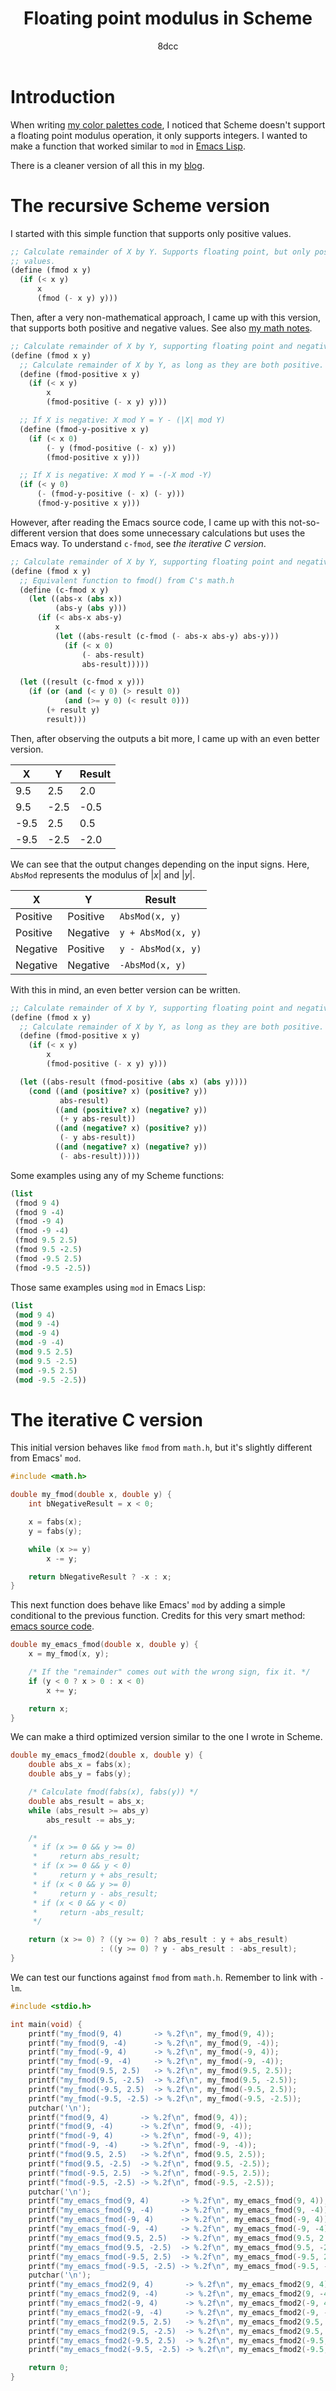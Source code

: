 #+TITLE: Floating point modulus in Scheme
#+AUTHOR: 8dcc
#+OPTIONS: toc:2
#+STARTUP: nofold
#+PROPERTY: header-args:scheme :tangle fmod.scm
#+PROPERTY: header-args:C      :tangle fmod.c

* Introduction

When writing [[file:../color-palettes/README.org][my color palettes code]], I noticed that Scheme doesn't support a
floating point modulus operation, it only supports integers. I wanted to make a
function that worked similar to =mod= in [[https://www.gnu.org/software/emacs/manual/html_node/elisp/Arithmetic-Operations.html#index-mod][Emacs Lisp]].

There is a cleaner version of all this in my [[https://8dcc.github.io/programming/fmod.html][blog]].

* The recursive Scheme version

I started with this simple function that supports only positive values.

#+begin_src scheme
;; Calculate remainder of X by Y. Supports floating point, but only positive
;; values.
(define (fmod x y)
  (if (< x y)
      x
      (fmod (- x y) y)))
#+end_src

Then, after a very non-mathematical approach, I came up with this version, that
supports both positive and negative values. See also [[file:../../../LaTeX/math/math.pdf][my math notes]].

#+begin_src scheme
;; Calculate remainder of X by Y, supporting floating point and negative values.
(define (fmod x y)
  ;; Calculate remainder of X by Y, as long as they are both positive.
  (define (fmod-positive x y)
    (if (< x y)
        x
        (fmod-positive (- x y) y)))

  ;; If X is negative: X mod Y = Y - (|X| mod Y)
  (define (fmod-y-positive x y)
    (if (< x 0)
        (- y (fmod-positive (- x) y))
        (fmod-positive x y)))

  ;; If X is negative: X mod Y = -(-X mod -Y)
  (if (< y 0)
      (- (fmod-y-positive (- x) (- y)))
      (fmod-y-positive x y)))
#+end_src

However, after reading the Emacs source code, I came up with this
not-so-different version that does some unnecessary calculations but uses the
Emacs way. To understand =c-fmod=, see [[*The iterative C version][the iterative C version]].

#+begin_src scheme
;; Calculate remainder of X by Y, supporting floating point and negative values.
(define (fmod x y)
  ;; Equivalent function to fmod() from C's math.h
  (define (c-fmod x y)
    (let ((abs-x (abs x))
          (abs-y (abs y)))
      (if (< abs-x abs-y)
          x
          (let ((abs-result (c-fmod (- abs-x abs-y) abs-y)))
            (if (< x 0)
                (- abs-result)
                abs-result)))))

  (let ((result (c-fmod x y)))
    (if (or (and (< y 0) (> result 0))
            (and (>= y 0) (< result 0)))
        (+ result y)
        result)))
#+end_src

Then, after observing the outputs a bit more, I came up with an even better
version.

| X    | Y    | Result |
|------+------+--------|
| 9.5  | 2.5  | 2.0    |
| 9.5  | -2.5 | -0.5   |
| -9.5 | 2.5  | 0.5    |
| -9.5 | -2.5 | -2.0   |

We can see that the output changes depending on the input signs. Here, ~AbsMod~
represents the modulus of $|x|$ and $|y|$.

| X        | Y        | Result           |
|----------+----------+------------------|
| Positive | Positive | ~AbsMod(x, y)~     |
| Positive | Negative | ~y + AbsMod(x, y)~ |
| Negative | Positive | ~y - AbsMod(x, y)~ |
| Negative | Negative | ~-AbsMod(x, y)~    |

With this in mind, an even better version can be written.

#+begin_src scheme
;; Calculate remainder of X by Y, supporting floating point and negative values.
(define (fmod x y)
  ;; Calculate remainder of X by Y, as long as they are both positive.
  (define (fmod-positive x y)
    (if (< x y)
        x
        (fmod-positive (- x y) y)))

  (let ((abs-result (fmod-positive (abs x) (abs y))))
    (cond ((and (positive? x) (positive? y))
           abs-result)
          ((and (positive? x) (negative? y))
           (+ y abs-result))
          ((and (negative? x) (positive? y))
           (- y abs-result))
          ((and (negative? x) (negative? y))
           (- abs-result)))))
#+end_src

Some examples using any of my Scheme functions:

#+begin_src scheme :results verbatim
(list
 (fmod 9 4)
 (fmod 9 -4)
 (fmod -9 4)
 (fmod -9 -4)
 (fmod 9.5 2.5)
 (fmod 9.5 -2.5)
 (fmod -9.5 2.5)
 (fmod -9.5 -2.5))
#+end_src

#+RESULTS:
: (1 -3 3 -1 2.0 -0.5 0.5 -2.0)

Those same examples using =mod= in Emacs Lisp:

#+begin_src emacs-lisp :results verbatim
(list
 (mod 9 4)
 (mod 9 -4)
 (mod -9 4)
 (mod -9 -4)
 (mod 9.5 2.5)
 (mod 9.5 -2.5)
 (mod -9.5 2.5)
 (mod -9.5 -2.5))
#+end_src

#+RESULTS:
: (1 -3 3 -1 2.0 -0.5 0.5 -2.0)

* The iterative C version

This initial version behaves like =fmod= from =math.h=, but it's slightly different
from Emacs' =mod=.

#+begin_src C :main no
#include <math.h>

double my_fmod(double x, double y) {
    int bNegativeResult = x < 0;

    x = fabs(x);
    y = fabs(y);

    while (x >= y)
        x -= y;

    return bNegativeResult ? -x : x;
}
#+end_src

This next function does behave like Emacs' =mod= by adding a simple conditional to
the previous function. Credits for this very smart method: [[https://github.com/emacs-mirror/emacs/blob/2119cd52cdb58221a850360bf65c91cf3bf4b47e/src/floatfns.c#L569-L582][emacs source code]].

#+begin_src C :main no
double my_emacs_fmod(double x, double y) {
    x = my_fmod(x, y);

    /* If the "remainder" comes out with the wrong sign, fix it. */
    if (y < 0 ? x > 0 : x < 0)
        x += y;

    return x;
}
#+end_src

We can make a third optimized version similar to the one I wrote in Scheme.

#+begin_src C :main no
double my_emacs_fmod2(double x, double y) {
    double abs_x = fabs(x);
    double abs_y = fabs(y);

    /* Calculate fmod(fabs(x), fabs(y)) */
    double abs_result = abs_x;
    while (abs_result >= abs_y)
        abs_result -= abs_y;

    /*
     ,* if (x >= 0 && y >= 0)
     ,*     return abs_result;
     ,* if (x >= 0 && y < 0)
     ,*     return y + abs_result;
     ,* if (x < 0 && y >= 0)
     ,*     return y - abs_result;
     ,* if (x < 0 && y < 0)
     ,*     return -abs_result;
     ,*/

    return (x >= 0) ? ((y >= 0) ? abs_result : y + abs_result)
                    : ((y >= 0) ? y - abs_result : -abs_result);
}
#+end_src

We can test our functions against =fmod= from =math.h=. Remember to link with =-lm=.

#+begin_src C
#include <stdio.h>

int main(void) {
    printf("my_fmod(9, 4)       -> %.2f\n", my_fmod(9, 4));
    printf("my_fmod(9, -4)      -> %.2f\n", my_fmod(9, -4));
    printf("my_fmod(-9, 4)      -> %.2f\n", my_fmod(-9, 4));
    printf("my_fmod(-9, -4)     -> %.2f\n", my_fmod(-9, -4));
    printf("my_fmod(9.5, 2.5)   -> %.2f\n", my_fmod(9.5, 2.5));
    printf("my_fmod(9.5, -2.5)  -> %.2f\n", my_fmod(9.5, -2.5));
    printf("my_fmod(-9.5, 2.5)  -> %.2f\n", my_fmod(-9.5, 2.5));
    printf("my_fmod(-9.5, -2.5) -> %.2f\n", my_fmod(-9.5, -2.5));
    putchar('\n');
    printf("fmod(9, 4)       -> %.2f\n", fmod(9, 4));
    printf("fmod(9, -4)      -> %.2f\n", fmod(9, -4));
    printf("fmod(-9, 4)      -> %.2f\n", fmod(-9, 4));
    printf("fmod(-9, -4)     -> %.2f\n", fmod(-9, -4));
    printf("fmod(9.5, 2.5)   -> %.2f\n", fmod(9.5, 2.5));
    printf("fmod(9.5, -2.5)  -> %.2f\n", fmod(9.5, -2.5));
    printf("fmod(-9.5, 2.5)  -> %.2f\n", fmod(-9.5, 2.5));
    printf("fmod(-9.5, -2.5) -> %.2f\n", fmod(-9.5, -2.5));
    putchar('\n');
    printf("my_emacs_fmod(9, 4)       -> %.2f\n", my_emacs_fmod(9, 4));
    printf("my_emacs_fmod(9, -4)      -> %.2f\n", my_emacs_fmod(9, -4));
    printf("my_emacs_fmod(-9, 4)      -> %.2f\n", my_emacs_fmod(-9, 4));
    printf("my_emacs_fmod(-9, -4)     -> %.2f\n", my_emacs_fmod(-9, -4));
    printf("my_emacs_fmod(9.5, 2.5)   -> %.2f\n", my_emacs_fmod(9.5, 2.5));
    printf("my_emacs_fmod(9.5, -2.5)  -> %.2f\n", my_emacs_fmod(9.5, -2.5));
    printf("my_emacs_fmod(-9.5, 2.5)  -> %.2f\n", my_emacs_fmod(-9.5, 2.5));
    printf("my_emacs_fmod(-9.5, -2.5) -> %.2f\n", my_emacs_fmod(-9.5, -2.5));
    putchar('\n');
    printf("my_emacs_fmod2(9, 4)       -> %.2f\n", my_emacs_fmod2(9, 4));
    printf("my_emacs_fmod2(9, -4)      -> %.2f\n", my_emacs_fmod2(9, -4));
    printf("my_emacs_fmod2(-9, 4)      -> %.2f\n", my_emacs_fmod2(-9, 4));
    printf("my_emacs_fmod2(-9, -4)     -> %.2f\n", my_emacs_fmod2(-9, -4));
    printf("my_emacs_fmod2(9.5, 2.5)   -> %.2f\n", my_emacs_fmod2(9.5, 2.5));
    printf("my_emacs_fmod2(9.5, -2.5)  -> %.2f\n", my_emacs_fmod2(9.5, -2.5));
    printf("my_emacs_fmod2(-9.5, 2.5)  -> %.2f\n", my_emacs_fmod2(-9.5, 2.5));
    printf("my_emacs_fmod2(-9.5, -2.5) -> %.2f\n", my_emacs_fmod2(-9.5, -2.5));

    return 0;
}
#+end_src
